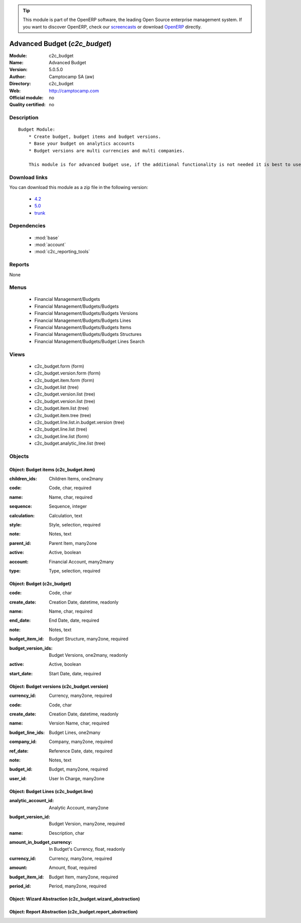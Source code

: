 
.. i18n: .. module:: c2c_budget
.. i18n:     :synopsis: Advanced Budget 
.. i18n:     :noindex:
.. i18n: .. 
..

.. module:: c2c_budget
    :synopsis: Advanced Budget 
    :noindex:
.. 

.. i18n: .. raw:: html
.. i18n: 
.. i18n:       <br />
.. i18n:     <link rel="stylesheet" href="../_static/hide_objects_in_sidebar.css" type="text/css" />
..

.. raw:: html

      <br />
    <link rel="stylesheet" href="../_static/hide_objects_in_sidebar.css" type="text/css" />

.. i18n: .. tip:: This module is part of the OpenERP software, the leading Open Source 
.. i18n:   enterprise management system. If you want to discover OpenERP, check our 
.. i18n:   `screencasts <http://openerp.tv>`_ or download 
.. i18n:   `OpenERP <http://openerp.com>`_ directly.
..

.. tip:: This module is part of the OpenERP software, the leading Open Source 
  enterprise management system. If you want to discover OpenERP, check our 
  `screencasts <http://openerp.tv>`_ or download 
  `OpenERP <http://openerp.com>`_ directly.

.. i18n: .. raw:: html
.. i18n: 
.. i18n:     <div class="js-kit-rating" title="" permalink="" standalone="yes" path="/c2c_budget"></div>
.. i18n:     <script src="http://js-kit.com/ratings.js"></script>
..

.. raw:: html

    <div class="js-kit-rating" title="" permalink="" standalone="yes" path="/c2c_budget"></div>
    <script src="http://js-kit.com/ratings.js"></script>

.. i18n: Advanced Budget (*c2c_budget*)
.. i18n: ==============================
.. i18n: :Module: c2c_budget
.. i18n: :Name: Advanced Budget
.. i18n: :Version: 5.0.5.0
.. i18n: :Author: Camptocamp SA (aw)
.. i18n: :Directory: c2c_budget
.. i18n: :Web: http://camptocamp.com
.. i18n: :Official module: no
.. i18n: :Quality certified: no
..

Advanced Budget (*c2c_budget*)
==============================
:Module: c2c_budget
:Name: Advanced Budget
:Version: 5.0.5.0
:Author: Camptocamp SA (aw)
:Directory: c2c_budget
:Web: http://camptocamp.com
:Official module: no
:Quality certified: no

.. i18n: Description
.. i18n: -----------
..

Description
-----------

.. i18n: ::
.. i18n: 
.. i18n:   Budget Module:
.. i18n:       * Create budget, budget items and budget versions.
.. i18n:       * Base your budget on analytics accounts
.. i18n:       * Budget versions are multi currencies and multi companies.
.. i18n:   
.. i18n:       This module is for advanced budget use, if the additional functionality is not needed it is best to use the standard modules.
..

::

  Budget Module:
      * Create budget, budget items and budget versions.
      * Base your budget on analytics accounts
      * Budget versions are multi currencies and multi companies.
  
      This module is for advanced budget use, if the additional functionality is not needed it is best to use the standard modules.

.. i18n: Download links
.. i18n: --------------
..

Download links
--------------

.. i18n: You can download this module as a zip file in the following version:
..

You can download this module as a zip file in the following version:

.. i18n:   * `4.2 <http://www.openerp.com/download/modules/4.2/c2c_budget.zip>`_
.. i18n:   * `5.0 <http://www.openerp.com/download/modules/5.0/c2c_budget.zip>`_
.. i18n:   * `trunk <http://www.openerp.com/download/modules/trunk/c2c_budget.zip>`_
..

  * `4.2 <http://www.openerp.com/download/modules/4.2/c2c_budget.zip>`_
  * `5.0 <http://www.openerp.com/download/modules/5.0/c2c_budget.zip>`_
  * `trunk <http://www.openerp.com/download/modules/trunk/c2c_budget.zip>`_

.. i18n: Dependencies
.. i18n: ------------
..

Dependencies
------------

.. i18n:  * :mod:`base`
.. i18n:  * :mod:`account`
.. i18n:  * :mod:`c2c_reporting_tools`
..

 * :mod:`base`
 * :mod:`account`
 * :mod:`c2c_reporting_tools`

.. i18n: Reports
.. i18n: -------
..

Reports
-------

.. i18n: None
..

None

.. i18n: Menus
.. i18n: -------
..

Menus
-------

.. i18n:  * Financial Management/Budgets
.. i18n:  * Financial Management/Budgets/Budgets
.. i18n:  * Financial Management/Budgets/Budgets Versions
.. i18n:  * Financial Management/Budgets/Budgets Lines
.. i18n:  * Financial Management/Budgets/Budgets Items
.. i18n:  * Financial Management/Budgets/Budgets Structures
.. i18n:  * Financial Management/Budgets/Budget Lines Search
..

 * Financial Management/Budgets
 * Financial Management/Budgets/Budgets
 * Financial Management/Budgets/Budgets Versions
 * Financial Management/Budgets/Budgets Lines
 * Financial Management/Budgets/Budgets Items
 * Financial Management/Budgets/Budgets Structures
 * Financial Management/Budgets/Budget Lines Search

.. i18n: Views
.. i18n: -----
..

Views
-----

.. i18n:  * c2c_budget.form (form)
.. i18n:  * c2c_budget.version.form (form)
.. i18n:  * c2c_budget.item.form (form)
.. i18n:  * c2c_budget.list (tree)
.. i18n:  * c2c_budget.version.list (tree)
.. i18n:  * c2c_budget.version.list (tree)
.. i18n:  * c2c_budget.item.list (tree)
.. i18n:  * c2c_budget.item.tree (tree)
.. i18n:  * c2c_budget.line.list.in.budget.version (tree)
.. i18n:  * c2c_budget.line.list (tree)
.. i18n:  * c2c_budget.line.list (form)
.. i18n:  * c2c_budget.analytic_line.list (tree)
..

 * c2c_budget.form (form)
 * c2c_budget.version.form (form)
 * c2c_budget.item.form (form)
 * c2c_budget.list (tree)
 * c2c_budget.version.list (tree)
 * c2c_budget.version.list (tree)
 * c2c_budget.item.list (tree)
 * c2c_budget.item.tree (tree)
 * c2c_budget.line.list.in.budget.version (tree)
 * c2c_budget.line.list (tree)
 * c2c_budget.line.list (form)
 * c2c_budget.analytic_line.list (tree)

.. i18n: Objects
.. i18n: -------
..

Objects
-------

.. i18n: Object: Budget items (c2c_budget.item)
.. i18n: ######################################
..

Object: Budget items (c2c_budget.item)
######################################

.. i18n: :children_ids: Children Items, one2many
..

:children_ids: Children Items, one2many

.. i18n: :code: Code, char, required
..

:code: Code, char, required

.. i18n: :name: Name, char, required
..

:name: Name, char, required

.. i18n: :sequence: Sequence, integer
..

:sequence: Sequence, integer

.. i18n: :calculation: Calculation, text
..

:calculation: Calculation, text

.. i18n: :style: Style, selection, required
..

:style: Style, selection, required

.. i18n: :note: Notes, text
..

:note: Notes, text

.. i18n: :parent_id: Parent Item, many2one
..

:parent_id: Parent Item, many2one

.. i18n: :active: Active, boolean
..

:active: Active, boolean

.. i18n: :account: Financial Account, many2many
..

:account: Financial Account, many2many

.. i18n: :type: Type, selection, required
..

:type: Type, selection, required

.. i18n: Object: Budget (c2c_budget)
.. i18n: ###########################
..

Object: Budget (c2c_budget)
###########################

.. i18n: :code: Code, char
..

:code: Code, char

.. i18n: :create_date: Creation Date, datetime, readonly
..

:create_date: Creation Date, datetime, readonly

.. i18n: :name: Name, char, required
..

:name: Name, char, required

.. i18n: :end_date: End Date, date, required
..

:end_date: End Date, date, required

.. i18n: :note: Notes, text
..

:note: Notes, text

.. i18n: :budget_item_id: Budget Structure, many2one, required
..

:budget_item_id: Budget Structure, many2one, required

.. i18n: :budget_version_ids: Budget Versions, one2many, readonly
..

:budget_version_ids: Budget Versions, one2many, readonly

.. i18n: :active: Active, boolean
..

:active: Active, boolean

.. i18n: :start_date: Start Date, date, required
..

:start_date: Start Date, date, required

.. i18n: Object: Budget versions (c2c_budget.version)
.. i18n: ############################################
..

Object: Budget versions (c2c_budget.version)
############################################

.. i18n: :currency_id: Currency, many2one, required
..

:currency_id: Currency, many2one, required

.. i18n: :code: Code, char
..

:code: Code, char

.. i18n: :create_date: Creation Date, datetime, readonly
..

:create_date: Creation Date, datetime, readonly

.. i18n: :name: Version Name, char, required
..

:name: Version Name, char, required

.. i18n: :budget_line_ids: Budget Lines, one2many
..

:budget_line_ids: Budget Lines, one2many

.. i18n: :company_id: Company, many2one, required
..

:company_id: Company, many2one, required

.. i18n: :ref_date: Reference Date, date, required
..

:ref_date: Reference Date, date, required

.. i18n: :note: Notes, text
..

:note: Notes, text

.. i18n: :budget_id: Budget, many2one, required
..

:budget_id: Budget, many2one, required

.. i18n: :user_id: User In Charge, many2one
..

:user_id: User In Charge, many2one

.. i18n: Object: Budget Lines (c2c_budget.line)
.. i18n: ######################################
..

Object: Budget Lines (c2c_budget.line)
######################################

.. i18n: :analytic_account_id: Analytic Account, many2one
..

:analytic_account_id: Analytic Account, many2one

.. i18n: :budget_version_id: Budget Version, many2one, required
..

:budget_version_id: Budget Version, many2one, required

.. i18n: :name: Description, char
..

:name: Description, char

.. i18n: :amount_in_budget_currency: In Budget's Currency, float, readonly
..

:amount_in_budget_currency: In Budget's Currency, float, readonly

.. i18n: :currency_id: Currency, many2one, required
..

:currency_id: Currency, many2one, required

.. i18n: :amount: Amount, float, required
..

:amount: Amount, float, required

.. i18n: :budget_item_id: Budget Item, many2one, required
..

:budget_item_id: Budget Item, many2one, required

.. i18n: :period_id: Period, many2one, required
..

:period_id: Period, many2one, required

.. i18n: Object: Wizard Abstraction (c2c_budget.wizard_abstraction)
.. i18n: ##########################################################
..

Object: Wizard Abstraction (c2c_budget.wizard_abstraction)
##########################################################

.. i18n: Object: Report Abstraction (c2c_budget.report_abstraction)
.. i18n: ##########################################################
..

Object: Report Abstraction (c2c_budget.report_abstraction)
##########################################################
